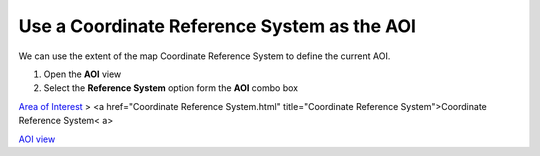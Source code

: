 


Use a Coordinate Reference System as the AOI
~~~~~~~~~~~~~~~~~~~~~~~~~~~~~~~~~~~~~~~~~~~~

We can use the extent of the map Coordinate Reference System to define
the current AOI.


#. Open the **AOI** view
#. Select the **Reference System** option form the **AOI** combo box


`Area of Interest`_
> <a href="Coordinate Reference System.html" title="Coordinate
Reference System">Coordinate Reference System< a>

`AOI view`_

.. _Area of Interest: Area of Interest.html
.. _AOI view: AOI view.html


